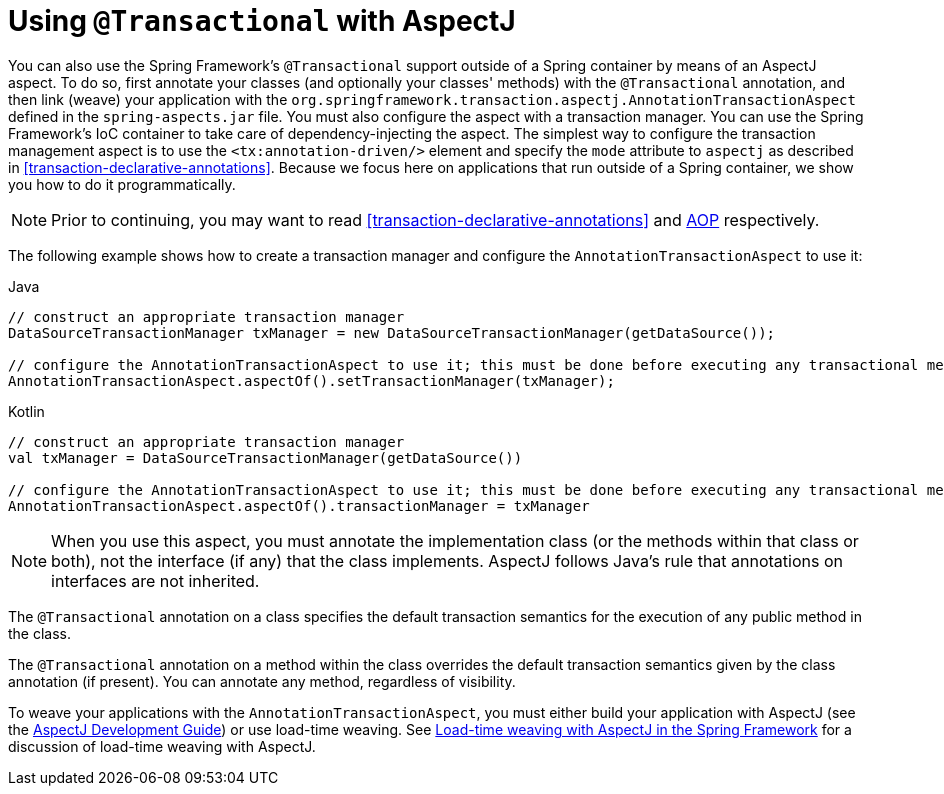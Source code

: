 [[transaction-declarative-aspectj]]
= Using `@Transactional` with AspectJ

You can also use the Spring Framework's `@Transactional` support outside of a Spring
container by means of an AspectJ aspect. To do so, first annotate your classes
(and optionally your classes' methods) with the `@Transactional` annotation,
and then link (weave) your application with the
`org.springframework.transaction.aspectj.AnnotationTransactionAspect` defined in the
`spring-aspects.jar` file. You must also configure the aspect with a transaction
manager. You can use the Spring Framework's IoC container to take care of
dependency-injecting the aspect. The simplest way to configure the transaction
management aspect is to use the `<tx:annotation-driven/>` element and specify the `mode`
attribute to `aspectj` as described in <<transaction-declarative-annotations>>. Because
we focus here on applications that run outside of a Spring container, we show
you how to do it programmatically.

NOTE: Prior to continuing, you may want to read <<transaction-declarative-annotations>> and
<<core.adoc#aop, AOP>> respectively.

The following example shows how to create a transaction manager and configure the
`AnnotationTransactionAspect` to use it:

[source,java,indent=0,subs="verbatim,quotes",role="primary"]
.Java
----
	// construct an appropriate transaction manager
	DataSourceTransactionManager txManager = new DataSourceTransactionManager(getDataSource());

	// configure the AnnotationTransactionAspect to use it; this must be done before executing any transactional methods
	AnnotationTransactionAspect.aspectOf().setTransactionManager(txManager);
----
[source,kotlin,indent=0,subs="verbatim,quotes",role="secondary"]
.Kotlin
----
	// construct an appropriate transaction manager
	val txManager = DataSourceTransactionManager(getDataSource())

	// configure the AnnotationTransactionAspect to use it; this must be done before executing any transactional methods
	AnnotationTransactionAspect.aspectOf().transactionManager = txManager
----

NOTE: When you use this aspect, you must annotate the implementation class (or the methods
within that class or both), not the interface (if any) that the class implements. AspectJ
follows Java's rule that annotations on interfaces are not inherited.

The `@Transactional` annotation on a class specifies the default transaction semantics
for the execution of any public method in the class.

The `@Transactional` annotation on a method within the class overrides the default
transaction semantics given by the class annotation (if present). You can annotate any method,
regardless of visibility.

To weave your applications with the `AnnotationTransactionAspect`, you must either build
your application with AspectJ (see the
https://www.eclipse.org/aspectj/doc/released/devguide/index.html[AspectJ Development
Guide]) or use load-time weaving. See <<core.adoc#aop-aj-ltw,Load-time weaving with
AspectJ in the Spring Framework>> for a discussion of load-time weaving with AspectJ.



